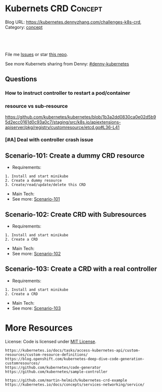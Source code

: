 * Kubernets CRD                                                     :Concept:
:PROPERTIES:
:type:     crd
:END:

Blog URL: https://kubernetes.dennyzhang.com/challenges-k8s-crd, Category: [[https://kubernetes.dennyzhang.com/category/concept][concept]]

#+BEGIN_HTML
<a href="https://github.com/dennyzhang/challenges-k8s-crd"><img align="right" width="200" height="183" src="https://www.dennyzhang.com/wp-content/uploads/denny/watermark/github.png" /></a>

<div id="the whole thing" style="overflow: hidden;">
<div style="float: left; padding: 5px"> <a href="https://www.linkedin.com/in/dennyzhang001"><img src="https://www.dennyzhang.com/wp-content/uploads/sns/linkedin.png" alt="linkedin" /></a></div>
<div style="float: left; padding: 5px"><a href="https://github.com/dennyzhang"><img src="https://www.dennyzhang.com/wp-content/uploads/sns/github.png" alt="github" /></a></div>
<div style="float: left; padding: 5px"><a href="https://www.dennyzhang.com/slack" target="_blank" rel="nofollow"><img src="https://slack.dennyzhang.com/badge.svg" alt="slack"/></a></div>
</div>

<br/><br/>
<a href="http://makeapullrequest.com" target="_blank" rel="nofollow"><img src="https://img.shields.io/badge/PRs-welcome-brightgreen.svg" alt="PRs Welcome"/></a>
#+END_HTML

File me [[https://github.com/DennyZhang/challenges-k8s-crd/issues][Issues]] or star [[https://github.com/DennyZhang/challenges-k8s-crd][this repo]].

See more Kubernets sharing from Denny: [[https://github.com/topics/denny-kubernetes][#denny-kubernetes]]

** Questions
*** How to instruct controller to restart a pod/container
*** resource vs sub-resource
https://github.com/kubernetes/kubernetes/blob/1b3a2dd0830ca0e02d5b95d2ecc0161d0c93a0c7/staging/src/k8s.io/apiextensions-apiserver/pkg/registry/customresource/etcd.go#L36-L41
*** [#A] Deal with controller crash issue
** Scenario-101: Create a dummy CRD resource
- Requirements:
#+BEGIN_EXAMPLE
1. Install and start minikube
2. Create a dummy resource
3. Create/read/update/delete this CRD
#+END_EXAMPLE
- Main Tech:
- See more: [[https://github.com/dennyzhang/challenges-k8s-crd/tree/master/Scenario-101][Scenario-101]]

** Scenario-102: Create CRD with Subresources
- Requirements:
#+BEGIN_EXAMPLE
1. Install and start minikube
2. Create a CRD
#+END_EXAMPLE

- Main Tech:
- See more: [[https://github.com/dennyzhang/challenges-k8s-crd/tree/master/Scenario-102][Scenario-102]]

** Scenario-103: Create a CRD with a real controller
- Requirements:
#+BEGIN_EXAMPLE
1. Install and start minikube
2. Create a CRD
#+END_EXAMPLE
- Main Tech:
- See more: [[https://github.com/dennyzhang/challenges-k8s-crd/tree/master/Scenario-103][Scenario-103]]
** org-mode configuration                                          :noexport:
#+STARTUP: overview customtime noalign logdone hidestars
 #+DESCRIPTION: 
#+KEYWORDS: 
#+AUTHOR: Denny Zhang
#+EMAIL:  denny@dennyzhang.com
#+TAGS: noexport(n)
#+PRIORITIES: A D C
#+OPTIONS:   H:3 num:t toc:nil \n:nil @:t ::t |:t ^:t -:t f:t *:t <:t
#+OPTIONS:   TeX:t LaTeX:nil skip:nil d:nil todo:t pri:nil tags:not-in-toc
#+EXPORT_EXCLUDE_TAGS: exclude noexport
#+SEQ_TODO: TODO HALF ASSIGN | DONE BYPASS DELEGATE CANCELED DEFERRED
#+LINK_UP:   
#+LINK_HOME: 
* More Resources
License: Code is licensed under [[https://www.dennyzhang.com/wp-content/mit_license.txt][MIT License]].

#+BEGIN_EXAMPLE
https://kubernetes.io/docs/tasks/access-kubernetes-api/custom-resources/custom-resource-definitions/
https://blog.openshift.com/kubernetes-deep-dive-code-generation-customresources/
https://github.com/kubernetes/code-generator
https://github.com/kubernetes/sample-controller

https://github.com/martin-helmich/kubernetes-crd-example
https://kubernetes.io/docs/concepts/services-networking/service/
#+END_EXAMPLE

#+BEGIN_EXPORT HTML
<a href="https://www.dennyzhang.com"><img align="right" width="201" height="268" src="https://raw.githubusercontent.com/USDevOps/mywechat-slack-group/master/images/denny_201706.png"></a>

<a href="https://www.dennyzhang.com"><img align="right" src="https://raw.githubusercontent.com/USDevOps/mywechat-slack-group/master/images/dns_small.png"></a>
#+END_EXPORT
* #  --8<-------------------------- separator ------------------------>8-- :noexport:
* k8s OpenAPI-Specification                                        :noexport:
https://github.com/OAI/OpenAPI-Specification

https://github.com/OAI/OpenAPI-Specification/blob/master/versions/3.0.0.md#schemaObject
** TODO dynamic validate CRD per different types: https://github.com/pivotal-cf/namespace-drain/commit/3082432ba09093daf18263ee2c6e97814b300c6e#r29613054
* [#A] kubernets CRD                                               :noexport:
** Implement CRD controller
 https://medium.com/@trstringer/create-kubernetes-controllers-for-core-and-custom-resources-62fc35ad64a3
 https://github.com/kubernetes/sample-controller
 https://engineering.bitnami.com/articles/kubewatch-an-example-of-kubernetes-custom-controller.html
** TODO how to deploy CRD controller in real production
** TODO What if controller has crashed.
** TODO [#A] CRD inheritage
** TODO how to define a common syntax for different type
** TODO How CRD /status subresource is implemented?
** TODO Bussiness values of CRD and operator
```
- k8s protocal (CNI)
  - niche market protocal (Computing Common Resource)
    - vendor protocal (vsphere Not-Common)

k8s : engine + built-in plugins/resources (CNI, CSI, CRI, schedule )
protocal
apply-many

sub-protocal
1. CRD -> class (reality concept)
   apply-many

2. operator -> class/resources
               actions (operate)
   resource/service -> operate
   convention
```
** DONE Use CRD subresource
  CLOSED: [2018-07-09 Mon 10:03]
https://deploy-preview-7439--kubernetes-io-vnext-staging.netlify.com/docs/tasks/access-kubernetes-api/extend-api-custom-resource-definitions/#subresources

https://github.com/kubernetes/kubernetes/issues/38113

Here is where CRD subresources feature starts
https://github.com/kubernetes/kubernetes/issues/38113

https://deploy-preview-7439--kubernetes-io-vnext-staging.netlify.com/docs/tasks/access-kubernetes-api/extend-api-custom-resource-definitions/#subresources
Custom resources support /status and /scale subresources. This feature is alpha in v1.10 and may change in backward incompatible ways.

#+BEGIN_EXAMPLE
Then new namespaced RESTful API endpoints are created at:

/apis/stable.example.com/v1/namespaces/*/crontabs/status
and

/apis/stable.example.com/v1/namespaces/*/crontabs/scale
#+END_EXAMPLE

